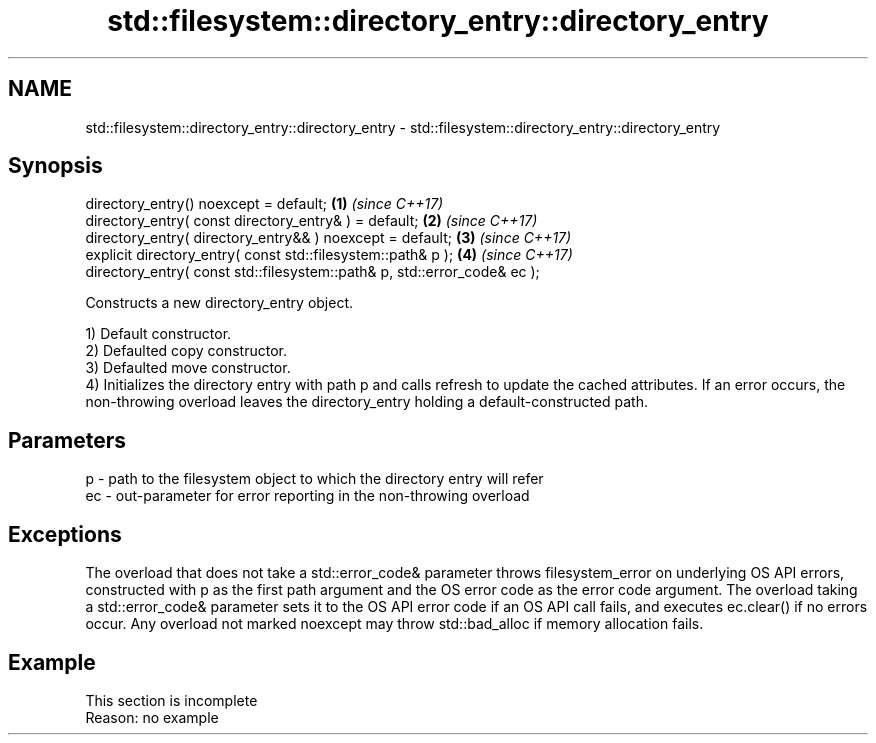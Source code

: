 .TH std::filesystem::directory_entry::directory_entry 3 "2020.03.24" "http://cppreference.com" "C++ Standard Libary"
.SH NAME
std::filesystem::directory_entry::directory_entry \- std::filesystem::directory_entry::directory_entry

.SH Synopsis
   directory_entry() noexcept = default;                                   \fB(1)\fP \fI(since C++17)\fP
   directory_entry( const directory_entry& ) = default;                    \fB(2)\fP \fI(since C++17)\fP
   directory_entry( directory_entry&& ) noexcept = default;                \fB(3)\fP \fI(since C++17)\fP
   explicit directory_entry( const std::filesystem::path& p );             \fB(4)\fP \fI(since C++17)\fP
   directory_entry( const std::filesystem::path& p, std::error_code& ec );

   Constructs a new directory_entry object.

   1) Default constructor.
   2) Defaulted copy constructor.
   3) Defaulted move constructor.
   4) Initializes the directory entry with path p and calls refresh to update the cached attributes. If an error occurs, the non-throwing overload leaves the directory_entry holding a default-constructed path.

.SH Parameters

   p  - path to the filesystem object to which the directory entry will refer
   ec - out-parameter for error reporting in the non-throwing overload

.SH Exceptions

   The overload that does not take a std::error_code& parameter throws filesystem_error on underlying OS API errors, constructed with p as the first path argument and the OS error code as the error code argument. The overload taking a std::error_code& parameter sets it to the OS API error code if an OS API call fails, and executes ec.clear() if no errors occur. Any overload not marked noexcept may throw std::bad_alloc if memory allocation fails.

.SH Example

    This section is incomplete
    Reason: no example
